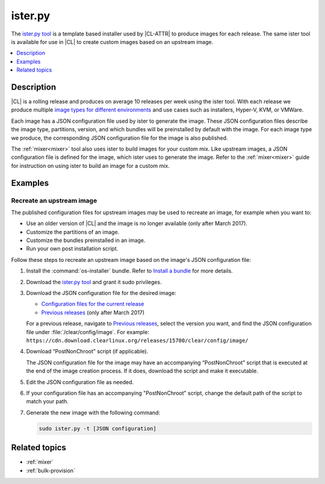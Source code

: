 .. _ister:

ister.py
########

The `ister.py tool`_ is a template based installer used by |CL-ATTR| to produce
images for each release. The same ister tool is available for use in |CL| to
create custom images based on an upstream image.

.. contents::
   :local:
   :depth: 1

Description
***********

|CL| is a rolling release and produces on average 10 releases per week using the
ister tool. With each release we produce multiple
`image types for different environments`_  and use cases such as installers,
Hyper-V, KVM, or VMWare.

Each image has a JSON configuration file used by ister to generate the image.
These JSON configuration files describe the image type, partitions, version,
and which bundles will be preinstalled by default with the image. For each image
type we produce, the corresponding JSON configuration file for the image is also
published.

The :ref:`mixer<mixer>` tool also uses ister to build images for your custom
mix. Like upstream images, a JSON configuration file is defined for the image,
which ister uses to generate the image. Refer to the :ref:`mixer<mixer>` guide
for instruction on using ister to build an image for a custom mix.

Examples
********

Recreate an upstream image
==========================

The published configuration files for upstream images may be used to recreate an
image, for example when you want to:

* Use an older version of |CL| and the image is no longer available (only after
  March 2017).
* Customize the partitions of an image.
* Customize the bundles preinstalled in an image.
* Run your own post installation script.


Follow these steps to recreate an upstream image based on the image's JSON
configuration file:

#. Install the :command:`os-installer` bundle. Refer to `Install a bundle`_ for
   more details.

#. Download the `ister.py tool`_ and grant it sudo privileges.

#. Download the JSON configuration file for the desired image:

   * `Configuration files for the current release`_
   * `Previous releases`_ (only after March 2017)

   For a previous release, navigate to `Previous releases`_, select the version
   you want, and find the JSON configuration file under
   :file:`/clear/config/image`. For example:
   ``https://cdn.download.clearlinux.org/releases/15700/clear/config/image/``

#. Download “PostNonChroot” script (if applicable).

   The JSON configuration file for the image may have an accompanying
   “PostNonChroot” script that is executed at the end of the image creation
   process. If it does, download the script and make it executable.

#. Edit the JSON configuration file as needed.

#. If your configuration file has an accompanying "PostNonChroot" script, change
   the default path of the script to match your path.

#. Generate the new image with the following command:

   .. code-block:: bash

   	sudo ister.py -t [JSON configuration]

Related topics
**************

* :ref:`mixer`
* :ref:`bulk-provision`

.. _ister.py tool: https://github.com/bryteise/ister
.. _image types for different environments: https://cdn.download.clearlinux.org/image/README-IMAGES.html
.. _Configuration files for the current release: https://cdn.download.clearlinux.org/current/config/image/
.. _Previous releases: https://cdn.download.clearlinux.org/releases/
.. _Install a bundle: https://clearlinux.org/documentation/clear-linux/guides/maintenance/swupd-guide#adding-a-bundle
